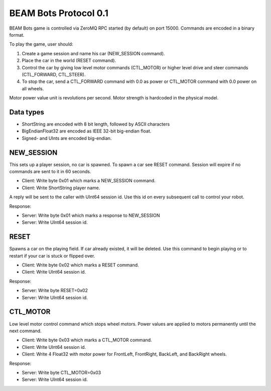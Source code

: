 BEAM Bots Protocol 0.1
======================

BEAM Bots game is controlled via ZeroMQ RPC started (by default) on port 15000.
Commands are encoded in a binary format.

To play the game, user should:

1.  Create a game session and name his car (NEW_SESSION command).
2.  Place the car in the world (RESET command).
3.  Control the car by giving low level motor commands (CTL_MOTOR) or higher level
    drive and steer commands (CTL_FORWARD, CTL_STEER).
4.  To stop the car, send a CTL_FORWARD command with 0.0 as power or CTL_MOTOR
    command with 0.0 power on all wheels.

Motor power value unit is revolutions per second.
Motor strength is hardcoded in the physical model.

Data types
----------

*   ShortString are encoded with 8 bit length, followed by ASCII characters
*   BigEndianFloat32 are encoded as IEEE 32-bit big-endian float.
*   Signed- and UInts are encoded big-endian.

NEW_SESSION
-----------

This sets up a player session, no car is spawned. To spawn a car see RESET command.
Session will expire if no commands are sent to it in 60 seconds.

*   Client: Write byte 0x01 which marks a NEW_SESSION command.
*   Client: Write ShortString player name.

A reply will be sent to the caller with UInt64 session id. Use this id on
every subsequent call to control your robot.

Response:

*   Server: Write byte 0x01 which marks a response to NEW_SESSION
*   Server: Write UInt64 session id.

RESET
-----

Spawns a car on the playing field. If car already existed, it will be deleted.
Use this command to begin playing or to restart if your car is stuck or flipped over.

*   Client: Write byte 0x02 which marks a RESET command.
*   Client: Write UInt64 session id.

Response:

*   Server: Write byte RESET=0x02
*   Server: Write UInt64 session id.

CTL_MOTOR
---------

Low level motor control command which stops wheel motors.
Power values are applied to motors permanently until the next command.

*   Client: Write byte 0x03 which marks a CTL_MOTOR command.
*   Client: Write UInt64 session id.
*   Client: Write 4 Float32 with motor power for FrontLeft,
    FrontRight, BackLeft, and BackRight wheels.

Response:

*   Server: Write byte CTL_MOTOR=0x03
*   Server: Write UInt64 session id.

.. comment:
    CTL_FORWARD
    -----------
    Commands motors to spin, pushing the car forward.
    Has same effect as low level CTL_MOTOR with same value repeated 4 times.
    Positive values will push the car forward.
    *   Client: Write byte 0x80 which marks a CTL_FORWARD command.
    *   Client: Write U64 session id.
    *   Client: Write 1 Float32 with power, which will be applied to all 4 motors
        permanently until the next command.
    There is no server response to this command.
    CTL_STEER
    ---------
    Commands motors to spin in opposite directions, slowly rotating the car.
    Has same effect as low level CTL_MOTOR with opposite power values applied to
    the left and to the right sides of the car.
    Positive steer value will turn clockwise (right), negative steer will turn
    counter-clockwise (left).
    *   Client: Write byte 0x81 which marks a CTL_STEER command.
    *   Client: Write U64 session id.
    *   Client: Write 1 Float32 with power, which will be applied to motors
        permanently until the next command.
    There is no server response to this command.

